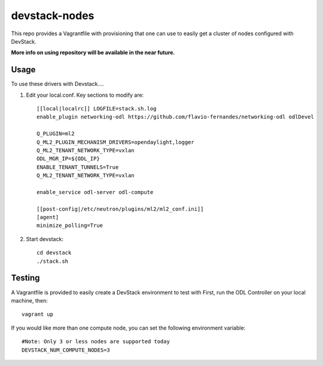 devstack-nodes
==============

This repo provides a Vagrantfile with provisioning that one can use to easily
get a cluster of nodes configured with DevStack.

**More info on using repository will be available in the near future.**

Usage
-----

To use these drivers with Devstack....

1) Edit your local.conf. Key sections to modify are::

    [[local|localrc]] LOGFILE=stack.sh.log
    enable_plugin networking-odl https://github.com/flavio-fernandes/networking-odl odlDevel

    Q_PLUGIN=ml2
    Q_ML2_PLUGIN_MECHANISM_DRIVERS=opendaylight,logger
    Q_ML2_TENANT_NETWORK_TYPE=vxlan
    ODL_MGR_IP=${ODL_IP}
    ENABLE_TENANT_TUNNELS=True
    Q_ML2_TENANT_NETWORK_TYPE=vxlan

    enable_service odl-server odl-compute

    [[post-config|/etc/neutron/plugins/ml2/ml2_conf.ini]]
    [agent]
    minimize_polling=True

2) Start devstack::

    cd devstack
    ./stack.sh

Testing
-------

A Vagrantfile is provided to easily create a DevStack environment to test with
First, run the ODL Controller on your local machine, then::

    vagrant up

If you would like more than one compute node, you can set the following environment variable::

    #Note: Only 3 or less nodes are supported today
    DEVSTACK_NUM_COMPUTE_NODES=3
